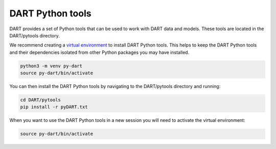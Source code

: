 .. _pytools:

=========================
DART Python tools
=========================

DART provides a set of Python tools that can be used to work with DART data and models.
These tools are located in the DART/pytools directory.

We recommend creating a `virtual environment <https://docs.python.org/3/library/venv.html>`__ 
to install DART Python tools. This helps to keep the DART Python tools and their dependencies 
isolated from other Python packages you may have installed.

.. code-block:: text

    python3 -m venv py-dart
    source py-dart/bin/activate

You can then install the DART Python tools by navigating to the DART/pytools directory and running:

.. code-block:: text

    cd DART/pytools
    pip install -r pyDART.txt


When you want to use the DART Python tools in a new session you will need to activate the virtual environment:

.. code-block:: text

    source py-dart/bin/activate